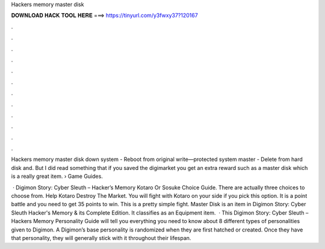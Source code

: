 Hackers memory master disk



𝐃𝐎𝐖𝐍𝐋𝐎𝐀𝐃 𝐇𝐀𝐂𝐊 𝐓𝐎𝐎𝐋 𝐇𝐄𝐑𝐄 ===> https://tinyurl.com/y3fwxy37?120167



.



.



.



.



.



.



.



.



.



.



.



.

Hackers memory master disk down system - Reboot from original write—protected system master - Delete  from hard disk and. But I did read something that if you saved the digimarket you get an extra reward such as a master disk which is a really great item.  › Game Guides.

 · Digimon Story: Cyber Sleuth – Hacker’s Memory Kotaro Or Sosuke Choice Guide. There are actually three choices to choose from. Help Kotaro Destroy The Market. You will fight with Kotaro on your side if you pick this option. It is a point battle and you need to get 35 points to win. This is a pretty simple fight. Master Disk is an item in Digimon Story: Cyber Sleuth Hacker's Memory & its Complete Edition. It classifies as an Equipment item.  · This Digimon Story: Cyber Sleuth – Hackers Memory Personality Guide will tell you everything you need to know about 8 different types of personalities given to Digimon. A Digimon’s base personality is randomized when they are first hatched or created. Once they have that personality, they will generally stick with it throughout their lifespan.
